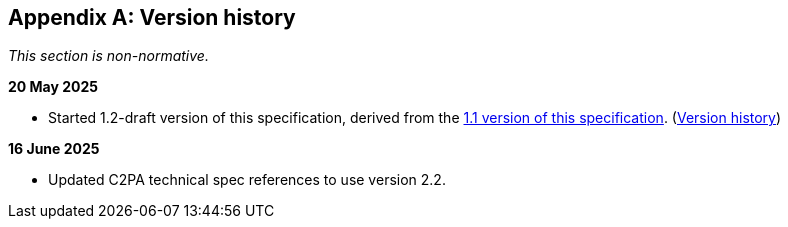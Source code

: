 [appendix]
== Version history

_This section is non-normative._

*20 May 2025*

* Started 1.2-draft version of this specification, derived from the xref:1.1@metadata:ROOT:index.adoc[1.1 version of this specification]. (xref:1.1@metadata:ROOT:index.adoc#_version_history[Version history])

*16 June 2025*

* Updated C2PA technical spec references to use version 2.2.
